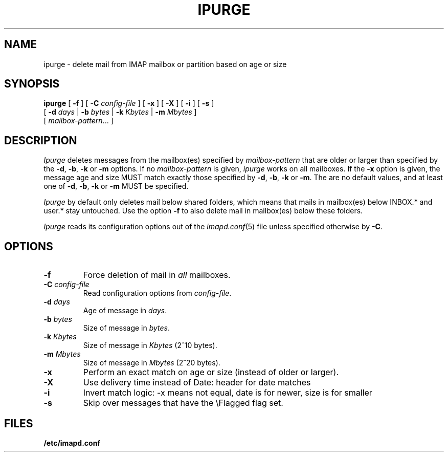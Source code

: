 .\" -*- nroff -*-
.TH IPURGE 8 "Project Cyrus" CMU
.\" 
.\" Copyright (c) 1998-2000 Carnegie Mellon University.  All rights reserved.
.\"
.\" Redistribution and use in source and binary forms, with or without
.\" modification, are permitted provided that the following conditions
.\" are met:
.\"
.\" 1. Redistributions of source code must retain the above copyright
.\"    notice, this list of conditions and the following disclaimer. 
.\"
.\" 2. Redistributions in binary form must reproduce the above copyright
.\"    notice, this list of conditions and the following disclaimer in
.\"    the documentation and/or other materials provided with the
.\"    distribution.
.\"
.\" 3. The name "Carnegie Mellon University" must not be used to
.\"    endorse or promote products derived from this software without
.\"    prior written permission. For permission or any other legal
.\"    details, please contact  
.\"      Office of Technology Transfer
.\"      Carnegie Mellon University
.\"      5000 Forbes Avenue
.\"      Pittsburgh, PA  15213-3890
.\"      (412) 268-4387, fax: (412) 268-7395
.\"      tech-transfer@andrew.cmu.edu
.\"
.\" 4. Redistributions of any form whatsoever must retain the following
.\"    acknowledgment:
.\"    "This product includes software developed by Computing Services
.\"     at Carnegie Mellon University (http://www.cmu.edu/computing/)."
.\"
.\" CARNEGIE MELLON UNIVERSITY DISCLAIMS ALL WARRANTIES WITH REGARD TO
.\" THIS SOFTWARE, INCLUDING ALL IMPLIED WARRANTIES OF MERCHANTABILITY
.\" AND FITNESS, IN NO EVENT SHALL CARNEGIE MELLON UNIVERSITY BE LIABLE
.\" FOR ANY SPECIAL, INDIRECT OR CONSEQUENTIAL DAMAGES OR ANY DAMAGES
.\" WHATSOEVER RESULTING FROM LOSS OF USE, DATA OR PROFITS, WHETHER IN
.\" AN ACTION OF CONTRACT, NEGLIGENCE OR OTHER TORTIOUS ACTION, ARISING
.\" OUT OF OR IN CONNECTION WITH THE USE OR PERFORMANCE OF THIS SOFTWARE.
.\" 
.\" $Id: ipurge.8,v 1.9 2006/11/30 17:11:23 murch Exp $
.SH NAME
ipurge \- delete mail from IMAP mailbox or partition based on age or size
.SH SYNOPSIS
.B ipurge
[
.B \-f
]
[
.B \-C
.I config-file
]
[
.B \-x
]
[
.B \-X
]
[
.B \-i
]
[
.B \-s
]
.br
       [
.BI \-d " days"
|
.BI \-b " bytes"
|
.BI \-k " Kbytes"
|
.BI \-m " Mbytes"
]
.br
       [
.IR mailbox-pattern ...
]
.SH DESCRIPTION
.I Ipurge
deletes messages from the mailbox(es) specified by
\fImailbox-pattern\fR that are older or larger than specified by the
\fB-d\fR, \fB-b\fR, \fB-k\fR or \fB-m\fR options.  If no
\fImailbox-pattern\fR is given, \fIipurge\fR works on all mailboxes.  If the
\fB-x\fR option is given, the message age and size MUST match exactly
those specified by \fB-d\fR, \fB-b\fR, \fB-k\fR or \fB-m\fR.  The are
no default values, and at least one of \fB-d\fR, \fB-b\fR, \fB-k\fR or
\fB-m\fR MUST be specified.
.PP
.I Ipurge
by default only deletes mail below shared folders, which means that mails
in mailbox(es) below INBOX.* and user.* stay untouched. Use the option
\fB-f\fR to also delete mail in mailbox(es) below these folders.
.PP
.I Ipurge
reads its configuration options out of the
.IR imapd.conf (5)
file unless specified otherwise by \fB-C\fR.
.SH OPTIONS
.TP
.BI \-f
Force deletion of mail in \fIall\fR mailboxes.
.TP
.BI \-C " config-file"
Read configuration options from \fIconfig-file\fR.
.TP
.BI \-d " days"
Age of message in \fIdays\fR.
.TP
.BI \-b " bytes"
Size of message in \fIbytes\fR.
.TP
.BI \-k " Kbytes"
Size of message in \fIKbytes\fR (2^10 bytes).
.TP
.BI \-m " Mbytes"
Size of message in \fIMbytes\fR (2^20 bytes).
.TP
.B \-x
Perform an exact match on age or size (instead of older or larger).
.TP
.B \-X
Use delivery time instead of Date: header for date matches
.TP
.B \-i
Invert match logic: -x means not equal, date is for newer, size is for smaller
.TP
.B \-s
Skip over messages that have the \\Flagged flag set.
.SH FILES
.TP
.B /etc/imapd.conf
